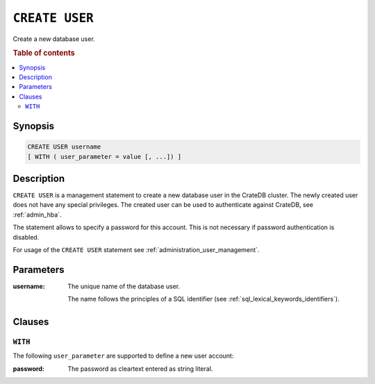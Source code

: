.. _ref-create-user:

===============
``CREATE USER``
===============

Create a new database user.

.. rubric:: Table of contents

.. contents::
   :local:

Synopsis
========

.. code-block:: psql

  CREATE USER username
  [ WITH ( user_parameter = value [, ...]) ]

Description
===========

``CREATE USER`` is a management statement to create a new database user in the
CrateDB cluster. The newly created user does not have any special privileges.
The created user can be used to authenticate against CrateDB, see
:ref:`admin_hba`.

The statement allows to specify a password for this account. This is not
necessary if password authentication is disabled.

For usage of the ``CREATE USER`` statement see
:ref:`administration_user_management`.

Parameters
==========

:username:
  The unique name of the database user.

  The name follows the principles of a SQL identifier (see
  :ref:`sql_lexical_keywords_identifiers`).

Clauses
=======

``WITH``
--------

The following ``user_parameter`` are supported to define a new user account:

:password:
  The password as cleartext entered as string literal.
